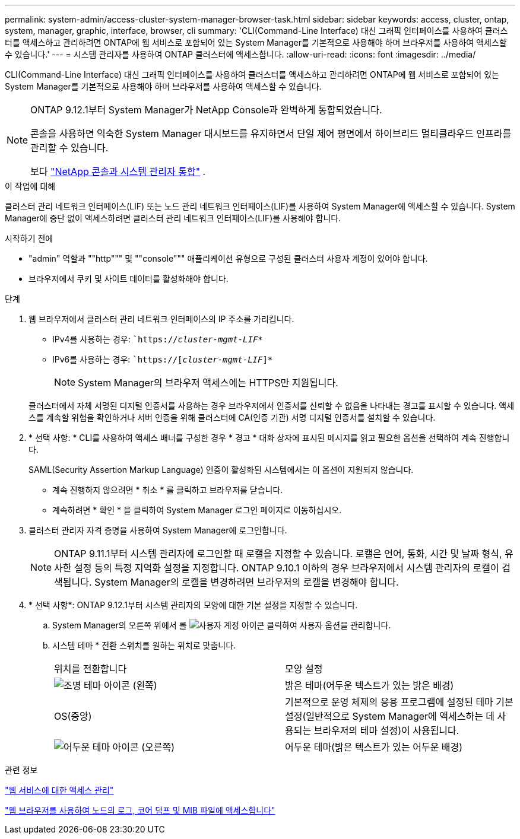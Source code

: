 ---
permalink: system-admin/access-cluster-system-manager-browser-task.html 
sidebar: sidebar 
keywords: access, cluster, ontap, system, manager, graphic, interface, browser, cli 
summary: 'CLI(Command-Line Interface) 대신 그래픽 인터페이스를 사용하여 클러스터를 액세스하고 관리하려면 ONTAP에 웹 서비스로 포함되어 있는 System Manager를 기본적으로 사용해야 하며 브라우저를 사용하여 액세스할 수 있습니다.' 
---
= 시스템 관리자를 사용하여 ONTAP 클러스터에 액세스합니다.
:allow-uri-read: 
:icons: font
:imagesdir: ../media/


[role="lead"]
CLI(Command-Line Interface) 대신 그래픽 인터페이스를 사용하여 클러스터를 액세스하고 관리하려면 ONTAP에 웹 서비스로 포함되어 있는 System Manager를 기본적으로 사용해야 하며 브라우저를 사용하여 액세스할 수 있습니다.

[NOTE]
====
ONTAP 9.12.1부터 System Manager가 NetApp Console과 완벽하게 통합되었습니다.

콘솔을 사용하면 익숙한 System Manager 대시보드를 유지하면서 단일 제어 평면에서 하이브리드 멀티클라우드 인프라를 관리할 수 있습니다.

보다 link:../concepts/sysmgr-integration-console-concept.html["NetApp 콘솔과 시스템 관리자 통합"] .

====
.이 작업에 대해
클러스터 관리 네트워크 인터페이스(LIF) 또는 노드 관리 네트워크 인터페이스(LIF)를 사용하여 System Manager에 액세스할 수 있습니다. System Manager에 중단 없이 액세스하려면 클러스터 관리 네트워크 인터페이스(LIF)를 사용해야 합니다.

.시작하기 전에
* "admin" 역할과 ""http""" 및 ""console""" 애플리케이션 유형으로 구성된 클러스터 사용자 계정이 있어야 합니다.
* 브라우저에서 쿠키 및 사이트 데이터를 활성화해야 합니다.


.단계
. 웹 브라우저에서 클러스터 관리 네트워크 인터페이스의 IP 주소를 가리킵니다.
+
** IPv4를 사용하는 경우: ``https://__cluster-mgmt-LIF__*`
** IPv6를 사용하는 경우: ``https://[_cluster-mgmt-LIF_]*`
+

NOTE: System Manager의 브라우저 액세스에는 HTTPS만 지원됩니다.



+
클러스터에서 자체 서명된 디지털 인증서를 사용하는 경우 브라우저에서 인증서를 신뢰할 수 없음을 나타내는 경고를 표시할 수 있습니다. 액세스를 계속할 위험을 확인하거나 서버 인증을 위해 클러스터에 CA(인증 기관) 서명 디지털 인증서를 설치할 수 있습니다.

. * 선택 사항: * CLI를 사용하여 액세스 배너를 구성한 경우 * 경고 * 대화 상자에 표시된 메시지를 읽고 필요한 옵션을 선택하여 계속 진행합니다.
+
SAML(Security Assertion Markup Language) 인증이 활성화된 시스템에서는 이 옵션이 지원되지 않습니다.

+
** 계속 진행하지 않으려면 * 취소 * 를 클릭하고 브라우저를 닫습니다.
** 계속하려면 * 확인 * 을 클릭하여 System Manager 로그인 페이지로 이동하십시오.


. 클러스터 관리자 자격 증명을 사용하여 System Manager에 로그인합니다.
+

NOTE: ONTAP 9.11.1부터 시스템 관리자에 로그인할 때 로캘을 지정할 수 있습니다. 로캘은 언어, 통화, 시간 및 날짜 형식, 유사한 설정 등의 특정 지역화 설정을 지정합니다. ONTAP 9.10.1 이하의 경우 브라우저에서 시스템 관리자의 로캘이 검색됩니다. System Manager의 로캘을 변경하려면 브라우저의 로캘을 변경해야 합니다.

. * 선택 사항*: ONTAP 9.12.1부터 시스템 관리자의 모양에 대한 기본 설정을 지정할 수 있습니다.
+
.. System Manager의 오른쪽 위에서 를 image:icon-user-blue-bg.png["사용자 계정 아이콘"] 클릭하여 사용자 옵션을 관리합니다.
.. 시스템 테마 * 전환 스위치를 원하는 위치로 맞춥니다.
+
|===


| 위치를 전환합니다 | 모양 설정 


 a| 
image:icon-light-theme-sun.png["조명 테마 아이콘"] (왼쪽)
 a| 
밝은 테마(어두운 텍스트가 있는 밝은 배경)



 a| 
OS(중앙)
 a| 
기본적으로 운영 체제의 응용 프로그램에 설정된 테마 기본 설정(일반적으로 System Manager에 액세스하는 데 사용되는 브라우저의 테마 설정)이 사용됩니다.



 a| 
image:icon-dark-theme-moon.png["어두운 테마 아이콘"] (오른쪽)
 a| 
어두운 테마(밝은 텍스트가 있는 어두운 배경)

|===




.관련 정보
link:manage-access-web-services-concept.html["웹 서비스에 대한 액세스 관리"]

link:accessg-node-log-core-dump-mib-files-task.html["웹 브라우저를 사용하여 노드의 로그, 코어 덤프 및 MIB 파일에 액세스합니다"]
